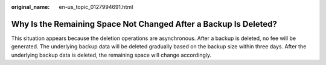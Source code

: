 :original_name: en-us_topic_0127994691.html

.. _en-us_topic_0127994691:

Why Is the Remaining Space Not Changed After a Backup Is Deleted?
=================================================================

This situation appears because the deletion operations are asynchronous. After a backup is deleted, no fee will be generated. The underlying backup data will be deleted gradually based on the backup size within three days. After the underlying backup data is deleted, the remaining space will change accordingly.
